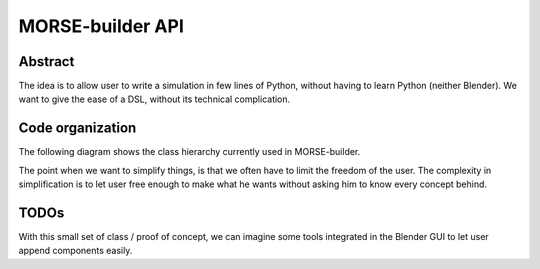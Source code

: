 MORSE-builder API
=================

Abstract
--------

The idea is to allow user to write a simulation in few lines of Python, without 
having to learn Python (neither Blender). We want to give the ease of a DSL, 
without its technical complication.

Code organization
-----------------

The following diagram shows the class hierarchy currently used in MORSE-builder.

.. image:: ../../media/morsebuilder_uml.png
   :align: center 


The point when we want to simplify things, is that we often have to limit the 
freedom of the user. The complexity in simplification is to let user free enough 
to make what he wants without asking him to know every concept behind.



TODOs
-----

With this small set of class / proof of concept, we can imagine some tools 
integrated in the Blender GUI to let user append components easily.



